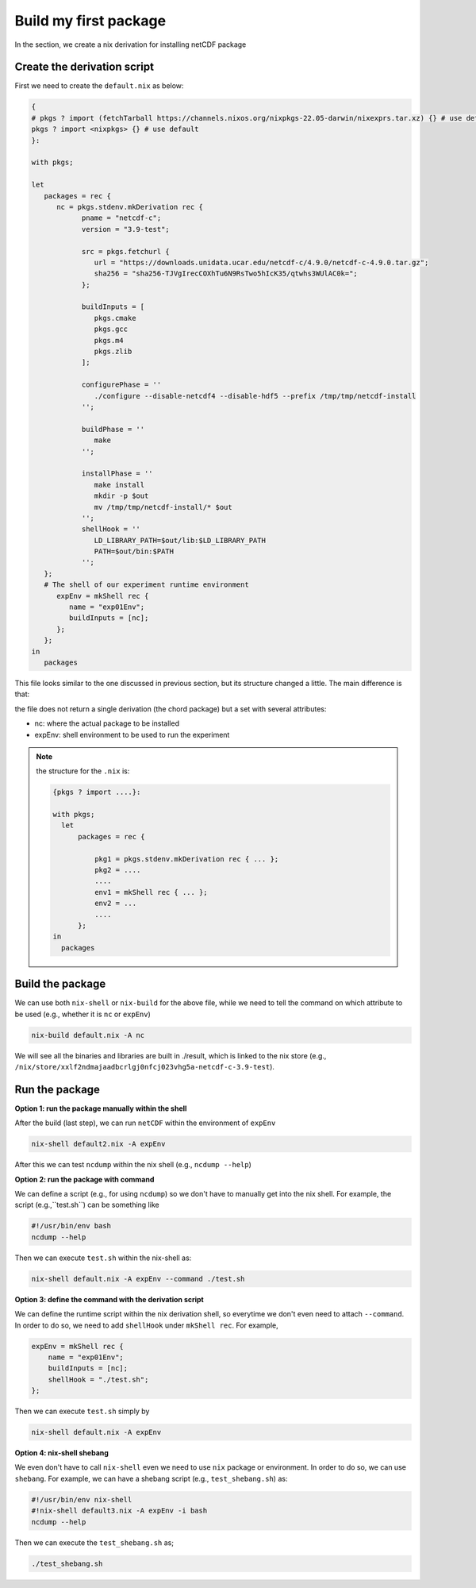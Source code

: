 Build my first package
=====

In the section, we create a nix derivation for installing netCDF package


Create the derivation script
*************

First we need to create the ``default.nix`` as below:

.. code-block:: bash

      { 
      # pkgs ? import (fetchTarball https://channels.nixos.org/nixpkgs-22.05-darwin/nixexprs.tar.xz) {} # use default
      pkgs ? import <nixpkgs> {} # use default
      }:

      with pkgs; 

      let
         packages = rec {
            nc = pkgs.stdenv.mkDerivation rec {
                  pname = "netcdf-c";
                  version = "3.9-test";

                  src = pkgs.fetchurl {
                     url = "https://downloads.unidata.ucar.edu/netcdf-c/4.9.0/netcdf-c-4.9.0.tar.gz";
                     sha256 = "sha256-TJVgIrecCOXhTu6N9RsTwo5hIcK35/qtwhs3WUlAC0k=";
                  };

                  buildInputs = [
                     pkgs.cmake
                     pkgs.gcc
                     pkgs.m4
                     pkgs.zlib
                  ];

                  configurePhase = ''
                     ./configure --disable-netcdf4 --disable-hdf5 --prefix /tmp/tmp/netcdf-install
                  '';

                  buildPhase = ''
                     make
                  '';

                  installPhase = ''
                     make install
                     mkdir -p $out
                     mv /tmp/tmp/netcdf-install/* $out
                  '';
                  shellHook = ''
                     LD_LIBRARY_PATH=$out/lib:$LD_LIBRARY_PATH
                     PATH=$out/bin:$PATH
                  '';
         };
         # The shell of our experiment runtime environment
            expEnv = mkShell rec {
               name = "exp01Env";
               buildInputs = [nc];
            };
         };
      in 
         packages 

This file looks similar to the one discussed in previous section, but its structure changed a little. The main difference is that:

the file does not return a single derivation (the chord package) but a set with several attributes:

- nc: where the actual package to be installed
- expEnv: shell environment to be used to run the experiment

.. note::

    the structure for the ``.nix`` is:
    
    .. code-block:: bash

        {pkgs ? import ....}:

        with pkgs;
          let
              packages = rec {
              
                  pkg1 = pkgs.stdenv.mkDerivation rec { ... };
                  pkg2 = ....
                  ....
                  env1 = mkShell rec { ... };
                  env2 = ...
                  ....
              };
        in 
          packages 


Build the package
*************

We can use both ``nix-shell`` or ``nix-build`` for the above file, while we need to tell the command on which attribute to be used (e.g., whether it is ``nc`` or ``expEnv``)

.. code-block:: bash

   nix-build default.nix -A nc

We will see all the binaries and libraries are built in ./result, which is linked to the nix store (e.g., ``/nix/store/xxlf2ndmajaadbcrlgj0nfcj023vhg5a-netcdf-c-3.9-test``).

Run the package
*************

**Option 1: run the package manually within the shell**

After the build (last step), we can run ``netCDF`` within the environment of ``expEnv``

.. code-block:: bash

   nix-shell default2.nix -A expEnv

After this we can test ``ncdump`` within the nix shell (e.g., ``ncdump --help``)

**Option 2: run the package with command**

We can define a script (e.g., for using ``ncdump``) so we don't have to manually get into the nix shell. For example, the script (e.g.,``test.sh``) can be something like

.. code-block:: bash

    #!/usr/bin/env bash
    ncdump --help

Then we can execute ``test.sh`` within the nix-shell as:

.. code-block:: bash

    nix-shell default.nix -A expEnv --command ./test.sh

**Option 3: define the command with the derivation script**

We can define the runtime script within the nix derivation shell, so everytime we don't even  need to attach ``--command``. 
In order to do so, we need to add ``shellHook`` under ``mkShell rec``. For example,

.. code-block:: bash

    expEnv = mkShell rec {
        name = "exp01Env";
        buildInputs = [nc];
        shellHook = "./test.sh";
    };

Then we can execute ``test.sh`` simply by

.. code-block:: bash

    nix-shell default.nix -A expEnv

  
**Option 4: nix-shell shebang**

We even don't have to call ``nix-shell`` even we need to use ``nix`` package or environment. In order to do so, we can use ``shebang``.
For example, we can have a shebang script (e.g., ``test_shebang.sh``) as:

.. code-block:: bash

    #!/usr/bin/env nix-shell
    #!nix-shell default3.nix -A expEnv -i bash
    ncdump --help
  
Then we can execute the ``test_shebang.sh`` as;

.. code-block:: bash

    ./test_shebang.sh

    